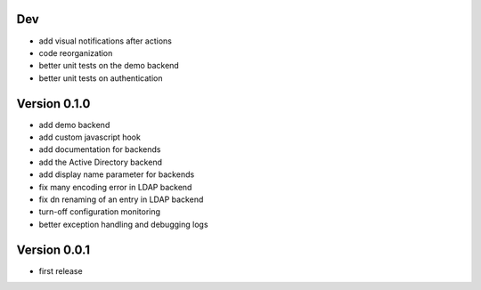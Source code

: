 Dev
***

* add visual notifications after actions
* code reorganization
* better unit tests on the demo backend
* better unit tests on authentication

Version 0.1.0
*************

* add demo backend
* add custom javascript hook
* add documentation for backends
* add the Active Directory backend
* add display name parameter for backends
* fix many encoding error in LDAP backend
* fix dn renaming of an entry in LDAP backend
* turn-off configuration monitoring
* better exception handling and debugging logs

Version 0.0.1
*************

* first release
